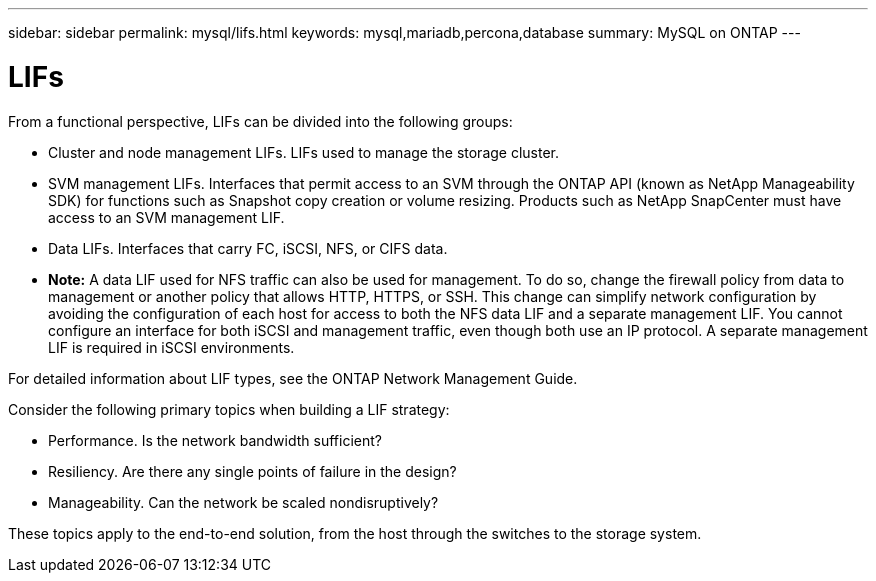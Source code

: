 ---
sidebar: sidebar
permalink: mysql/lifs.html
keywords: mysql,mariadb,percona,database
summary: MySQL on ONTAP
---

= LIFs

From a functional perspective, LIFs can be divided into the following groups:

* Cluster and node management LIFs. LIFs used to manage the storage cluster.
* SVM management LIFs. Interfaces that permit access to an SVM through the ONTAP API (known as NetApp Manageability SDK) for functions such as Snapshot copy creation or volume resizing. Products such as NetApp SnapCenter must have access to an SVM management LIF.
* Data LIFs. Interfaces that carry FC, iSCSI, NFS, or CIFS data.
* *Note:* A data LIF used for NFS traffic can also be used for management. To do so, change the firewall policy from data to management or another policy that allows HTTP, HTTPS, or SSH. This change can simplify network configuration by avoiding the configuration of each host for access to both the NFS data LIF and a separate management LIF. You cannot configure an interface for both iSCSI and management traffic, even though both use an IP protocol. A separate management LIF is required in iSCSI environments.

For detailed information about LIF types, see the ONTAP Network Management Guide. 

Consider the following primary topics when building a LIF strategy:

* Performance. Is the network bandwidth sufficient?
* Resiliency. Are there any single points of failure in the design?
* Manageability. Can the network be scaled nondisruptively?

These topics apply to the end-to-end solution, from the host through the switches to the storage system.
